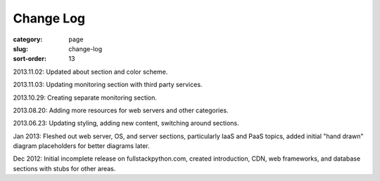 Change Log
==========

:category: page
:slug: change-log
:sort-order: 13

2013.11.02: Updated about section and color scheme.

2013.11.03: Updating monitoring section with third party services.

2013.10.29: Creating separate monitoring section.

2013.08.20: Adding more resources for web servers and other categories.

2013.06.23: Updating styling, adding new content, switching around sections.

Jan 2013: Fleshed out web server, OS, and server sections, particularly IaaS 
and PaaS topics, added initial "hand drawn" diagram placeholders for better 
diagrams later.

Dec 2012: Initial incomplete release on fullstackpython.com, created 
introduction, CDN, web frameworks, and database sections with stubs for 
other areas.
